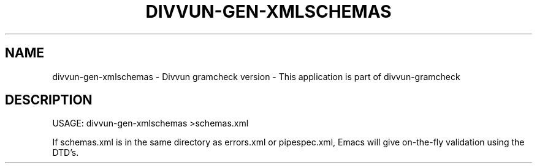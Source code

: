 .\" DO NOT MODIFY THIS FILE!  It was generated by help2man 1.47.13.
.TH DIVVUN-GEN-XMLSCHEMAS "1" "February 2022" "divvun-gramcheck" "User Commands"
.SH NAME
divvun-gen-xmlschemas - Divvun gramcheck version \- This application is part of divvun-gramcheck
.SH DESCRIPTION
USAGE: divvun\-gen\-xmlschemas >schemas.xml
.PP
If schemas.xml is in the same directory as errors.xml or pipespec.xml,
Emacs will give on\-the\-fly validation using the DTD's.
